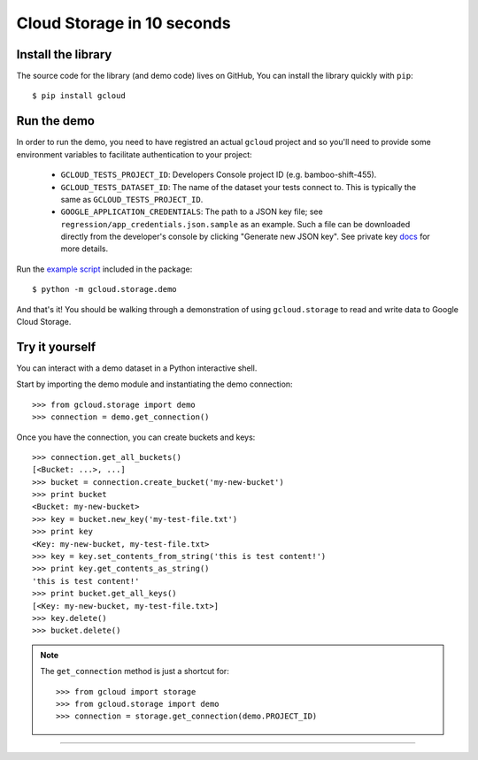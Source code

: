 Cloud Storage in 10 seconds
~~~~~~~~~~~~~~~~~~~~~~~~~~~

Install the library
^^^^^^^^^^^^^^^^^^^

The source code for the library
(and demo code)
lives on GitHub,
You can install the library quickly with ``pip``::

  $ pip install gcloud

Run the demo
^^^^^^^^^^^^

In order to run the demo, you need to have registred an actual ``gcloud``
project and so you'll need to provide some environment variables to facilitate
authentication to your project:

  - ``GCLOUD_TESTS_PROJECT_ID``: Developers Console project ID (e.g.
    bamboo-shift-455).
  - ``GCLOUD_TESTS_DATASET_ID``: The name of the dataset your tests connect to.
    This is typically the same as ``GCLOUD_TESTS_PROJECT_ID``.
  - ``GOOGLE_APPLICATION_CREDENTIALS``: The path to a JSON key file;
    see ``regression/app_credentials.json.sample`` as an example. Such a file
    can be downloaded directly from the developer's console by clicking
    "Generate new JSON key". See private key
    `docs <https://cloud.google.com/storage/docs/authentication#generating-a-private-key>`__
    for more details.

Run the
`example script <https://github.com/GoogleCloudPlatform/gcloud-python/blob/master/gcloud/storage/demo/demo.py>`_
included in the package::

  $ python -m gcloud.storage.demo

And that's it!
You should be walking through
a demonstration of using ``gcloud.storage``
to read and write data to Google Cloud Storage.

Try it yourself
^^^^^^^^^^^^^^^

You can interact with a demo dataset
in a Python interactive shell.

Start by importing the demo module
and instantiating the demo connection::

  >>> from gcloud.storage import demo
  >>> connection = demo.get_connection()

Once you have the connection,
you can create buckets and keys::

  >>> connection.get_all_buckets()
  [<Bucket: ...>, ...]
  >>> bucket = connection.create_bucket('my-new-bucket')
  >>> print bucket
  <Bucket: my-new-bucket>
  >>> key = bucket.new_key('my-test-file.txt')
  >>> print key
  <Key: my-new-bucket, my-test-file.txt>
  >>> key = key.set_contents_from_string('this is test content!')
  >>> print key.get_contents_as_string()
  'this is test content!'
  >>> print bucket.get_all_keys()
  [<Key: my-new-bucket, my-test-file.txt>]
  >>> key.delete()
  >>> bucket.delete()

.. note::
  The ``get_connection`` method is just a shortcut for::

  >>> from gcloud import storage
  >>> from gcloud.storage import demo
  >>> connection = storage.get_connection(demo.PROJECT_ID)

----
